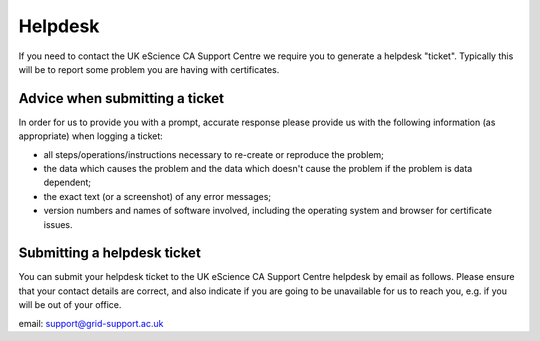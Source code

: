 Helpdesk
========

If you need to contact the UK eScience CA Support Centre we require you to generate a helpdesk "ticket". Typically this will be to report some problem you are having with certificates.

Advice when submitting a ticket
###############################

In order for us to provide you with a prompt, accurate response please provide us with the following information (as appropriate) when logging a ticket:

* all steps/operations/instructions necessary to re-create or reproduce the problem;
* the data which causes the problem and the data which doesn't cause the problem if the problem is data dependent;
* the exact text (or a screenshot) of any error messages;
* version numbers and names of software involved, including the operating system and browser for certificate issues.

Submitting a helpdesk ticket
############################

You can submit your helpdesk ticket to the UK eScience CA Support Centre helpdesk by email as follows. Please ensure that your contact details are correct, and also indicate if you are going to be unavailable for us to reach you, e.g. if you will be out of your office.

email: `support@grid-support.ac.uk <mailto:support@grid-support.ac.uk>`_
